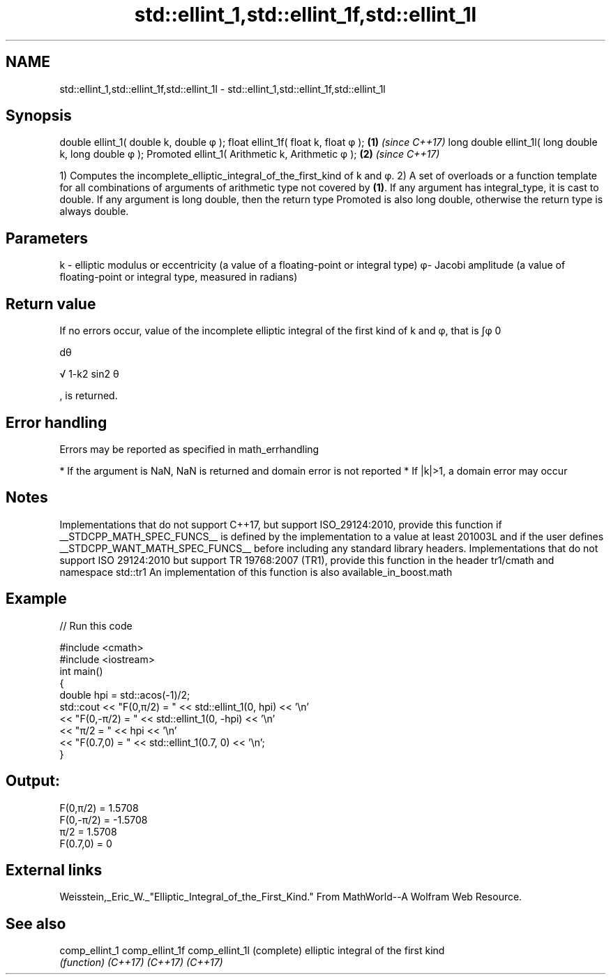 .TH std::ellint_1,std::ellint_1f,std::ellint_1l 3 "2020.03.24" "http://cppreference.com" "C++ Standard Libary"
.SH NAME
std::ellint_1,std::ellint_1f,std::ellint_1l \- std::ellint_1,std::ellint_1f,std::ellint_1l

.SH Synopsis

double ellint_1( double k, double φ );
float ellint_1f( float k, float φ );                  \fB(1)\fP \fI(since C++17)\fP
long double ellint_1l( long double k, long double φ );
Promoted ellint_1( Arithmetic k, Arithmetic φ );      \fB(2)\fP \fI(since C++17)\fP

1) Computes the incomplete_elliptic_integral_of_the_first_kind of k and φ.
2) A set of overloads or a function template for all combinations of arguments of arithmetic type not covered by \fB(1)\fP. If any argument has integral_type, it is cast to double. If any argument is long double, then the return type Promoted is also long double, otherwise the return type is always double.

.SH Parameters


k - elliptic modulus or eccentricity (a value of a floating-point or integral type)
φ- Jacobi amplitude (a value of floating-point or integral type, measured in radians)


.SH Return value

If no errors occur, value of the incomplete elliptic integral of the first kind of k and φ, that is ∫φ
0

dθ

√
1-k2
sin2
θ

, is returned.

.SH Error handling

Errors may be reported as specified in math_errhandling

* If the argument is NaN, NaN is returned and domain error is not reported
* If |k|>1, a domain error may occur


.SH Notes

Implementations that do not support C++17, but support ISO_29124:2010, provide this function if __STDCPP_MATH_SPEC_FUNCS__ is defined by the implementation to a value at least 201003L and if the user defines __STDCPP_WANT_MATH_SPEC_FUNCS__ before including any standard library headers.
Implementations that do not support ISO 29124:2010 but support TR 19768:2007 (TR1), provide this function in the header tr1/cmath and namespace std::tr1
An implementation of this function is also available_in_boost.math

.SH Example


// Run this code

  #include <cmath>
  #include <iostream>
  int main()
  {
      double hpi = std::acos(-1)/2;
      std::cout << "F(0,π/2) = " << std::ellint_1(0, hpi) << '\\n'
                << "F(0,-π/2) = " << std::ellint_1(0, -hpi) << '\\n'
                << "π/2 = " << hpi << '\\n'
                << "F(0.7,0) = " << std::ellint_1(0.7, 0) << '\\n';
  }

.SH Output:

  F(0,π/2) = 1.5708
  F(0,-π/2) = -1.5708
  π/2 = 1.5708
  F(0.7,0) = 0


.SH External links

Weisstein,_Eric_W._"Elliptic_Integral_of_the_First_Kind." From MathWorld--A Wolfram Web Resource.

.SH See also



comp_ellint_1
comp_ellint_1f
comp_ellint_1l (complete) elliptic integral of the first kind
               \fI(function)\fP
\fI(C++17)\fP
\fI(C++17)\fP
\fI(C++17)\fP




